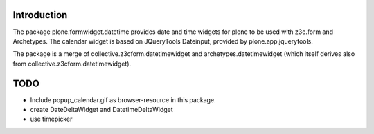 Introduction
============

The package plone.formwidget.datetime provides date and time widgets for plone
to be used with z3c.form and Archetypes. The calendar widget is based on
JQueryTools Dateinput, provided by plone.app.jquerytools.

The package is a merge of collective.z3cform.datetimewidget
and archetypes.datetimewidget (which itself derives also from
collective.z3cform.datetimewidget).

TODO
====

* Include popup_calendar.gif as browser-resource in this package.
* create DateDeltaWidget and DatetimeDeltaWidget
* use timepicker
